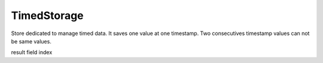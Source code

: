 TimedStorage
============

.. module:: canopsis.storage.timed

.. class:: TimedStorage(canopsis.storage.Storage)

   Store dedicated to manage timed data. It saves one value at one timestamp. Two consecutives timestamp values can not be same values.

   .. data:: __datatype__ = 'timed'

      storage data type name

   .. class:: Index:

      result field index

      .. data:: TIMESTAMP = 0
      .. data:: VALUE = 1
      .. data:: DATA_ID = 2

   .. data:: VALUE = 'value'

      value field name

   .. data:: TIMESTAMP = 'timestamp'

      timestamp field name

   .. method:: get(data_ids, timewindow=None, limit=0, skip=0, sort=None)

      Get a dictionary of sorted list of triplet of dictionaries such as :

      dict(
         tuple(
            timestamp,
            dict(data_type, data_value), document id))

      If timewindow is None, result is all timed document.

      :return:
      :rtype: dict of tuple(float, dict, str)

   .. method:: count(data_id)

      Get number of timed documents for input data_id.

   .. method:: put(data_id, value, timestamp)

      Put a dictionary of value by name in collection.

   .. method:: remove(data_ids, timewindow=None)

      Remove timed_data existing on input timewindow.
